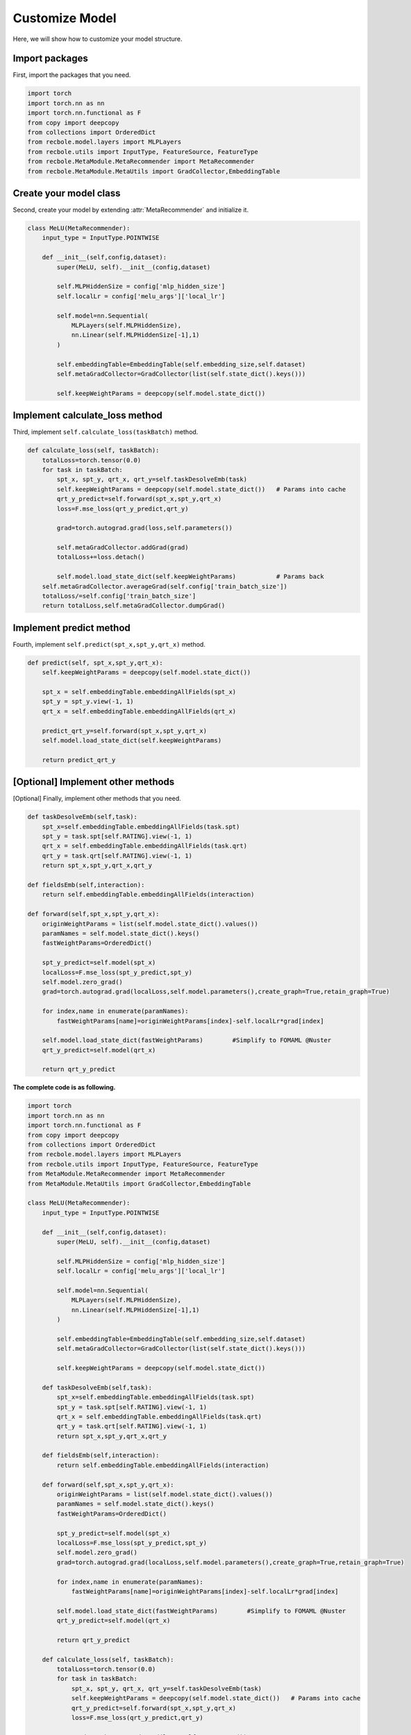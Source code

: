 Customize Model
==============================================
Here, we will show how to customize your model structure.

Import packages
-------------------------
First, import the packages that you need.

.. code:: python

    import torch
    import torch.nn as nn
    import torch.nn.functional as F
    from copy import deepcopy
    from collections import OrderedDict
    from recbole.model.layers import MLPLayers
    from recbole.utils import InputType, FeatureSource, FeatureType
    from recbole.MetaModule.MetaRecommender import MetaRecommender
    from recbole.MetaModule.MetaUtils import GradCollector,EmbeddingTable

Create your model class
-------------------------
Second, create your model by extending :attr:`MetaRecommender` and initialize it.

.. code:: python

    class MeLU(MetaRecommender):
        input_type = InputType.POINTWISE

        def __init__(self,config,dataset):
            super(MeLU, self).__init__(config,dataset)

            self.MLPHiddenSize = config['mlp_hidden_size']
            self.localLr = config['melu_args']['local_lr']

            self.model=nn.Sequential(
                MLPLayers(self.MLPHiddenSize),
                nn.Linear(self.MLPHiddenSize[-1],1)
            )

            self.embeddingTable=EmbeddingTable(self.embedding_size,self.dataset)
            self.metaGradCollector=GradCollector(list(self.state_dict().keys()))

            self.keepWeightParams = deepcopy(self.model.state_dict())

Implement calculate_loss method
-------------------------
Third, implement ``self.calculate_loss(taskBatch)`` method.

.. code:: python

    def calculate_loss(self, taskBatch):
        totalLoss=torch.tensor(0.0)
        for task in taskBatch:
            spt_x, spt_y, qrt_x, qrt_y=self.taskDesolveEmb(task)
            self.keepWeightParams = deepcopy(self.model.state_dict())   # Params into cache
            qrt_y_predict=self.forward(spt_x,spt_y,qrt_x)
            loss=F.mse_loss(qrt_y_predict,qrt_y)

            grad=torch.autograd.grad(loss,self.parameters())

            self.metaGradCollector.addGrad(grad)
            totalLoss+=loss.detach()

            self.model.load_state_dict(self.keepWeightParams)           # Params back
        self.metaGradCollector.averageGrad(self.config['train_batch_size'])
        totalLoss/=self.config['train_batch_size']
        return totalLoss,self.metaGradCollector.dumpGrad()

Implement predict method
-------------------------
Fourth, implement ``self.predict(spt_x,spt_y,qrt_x)`` method.

.. code:: python

    def predict(self, spt_x,spt_y,qrt_x):
        self.keepWeightParams = deepcopy(self.model.state_dict())

        spt_x = self.embeddingTable.embeddingAllFields(spt_x)
        spt_y = spt_y.view(-1, 1)
        qrt_x = self.embeddingTable.embeddingAllFields(qrt_x)

        predict_qrt_y=self.forward(spt_x,spt_y,qrt_x)
        self.model.load_state_dict(self.keepWeightParams)

        return predict_qrt_y

[Optional] Implement other methods
-------------------------
[Optional] Finally, implement other methods that you need.

.. code:: python

    def taskDesolveEmb(self,task):
        spt_x=self.embeddingTable.embeddingAllFields(task.spt)
        spt_y = task.spt[self.RATING].view(-1, 1)
        qrt_x = self.embeddingTable.embeddingAllFields(task.qrt)
        qrt_y = task.qrt[self.RATING].view(-1, 1)
        return spt_x,spt_y,qrt_x,qrt_y

    def fieldsEmb(self,interaction):
        return self.embeddingTable.embeddingAllFields(interaction)

    def forward(self,spt_x,spt_y,qrt_x):
        originWeightParams = list(self.model.state_dict().values())
        paramNames = self.model.state_dict().keys()
        fastWeightParams=OrderedDict()

        spt_y_predict=self.model(spt_x)
        localLoss=F.mse_loss(spt_y_predict,spt_y)
        self.model.zero_grad()
        grad=torch.autograd.grad(localLoss,self.model.parameters(),create_graph=True,retain_graph=True)

        for index,name in enumerate(paramNames):
            fastWeightParams[name]=originWeightParams[index]-self.localLr*grad[index]

        self.model.load_state_dict(fastWeightParams)        #Simplify to FOMAML @Nuster
        qrt_y_predict=self.model(qrt_x)

        return qrt_y_predict


**The complete code is as following.**

.. code:: python

    import torch
    import torch.nn as nn
    import torch.nn.functional as F
    from copy import deepcopy
    from collections import OrderedDict
    from recbole.model.layers import MLPLayers
    from recbole.utils import InputType, FeatureSource, FeatureType
    from MetaModule.MetaRecommender import MetaRecommender
    from MetaModule.MetaUtils import GradCollector,EmbeddingTable

    class MeLU(MetaRecommender):
        input_type = InputType.POINTWISE

        def __init__(self,config,dataset):
            super(MeLU, self).__init__(config,dataset)

            self.MLPHiddenSize = config['mlp_hidden_size']
            self.localLr = config['melu_args']['local_lr']

            self.model=nn.Sequential(
                MLPLayers(self.MLPHiddenSize),
                nn.Linear(self.MLPHiddenSize[-1],1)
            )

            self.embeddingTable=EmbeddingTable(self.embedding_size,self.dataset)
            self.metaGradCollector=GradCollector(list(self.state_dict().keys()))

            self.keepWeightParams = deepcopy(self.model.state_dict())

        def taskDesolveEmb(self,task):
            spt_x=self.embeddingTable.embeddingAllFields(task.spt)
            spt_y = task.spt[self.RATING].view(-1, 1)
            qrt_x = self.embeddingTable.embeddingAllFields(task.qrt)
            qrt_y = task.qrt[self.RATING].view(-1, 1)
            return spt_x,spt_y,qrt_x,qrt_y

        def fieldsEmb(self,interaction):
            return self.embeddingTable.embeddingAllFields(interaction)

        def forward(self,spt_x,spt_y,qrt_x):
            originWeightParams = list(self.model.state_dict().values())
            paramNames = self.model.state_dict().keys()
            fastWeightParams=OrderedDict()

            spt_y_predict=self.model(spt_x)
            localLoss=F.mse_loss(spt_y_predict,spt_y)
            self.model.zero_grad()
            grad=torch.autograd.grad(localLoss,self.model.parameters(),create_graph=True,retain_graph=True)

            for index,name in enumerate(paramNames):
                fastWeightParams[name]=originWeightParams[index]-self.localLr*grad[index]

            self.model.load_state_dict(fastWeightParams)        #Simplify to FOMAML @Nuster
            qrt_y_predict=self.model(qrt_x)

            return qrt_y_predict

        def calculate_loss(self, taskBatch):
            totalLoss=torch.tensor(0.0)
            for task in taskBatch:
                spt_x, spt_y, qrt_x, qrt_y=self.taskDesolveEmb(task)
                self.keepWeightParams = deepcopy(self.model.state_dict())   # Params into cache
                qrt_y_predict=self.forward(spt_x,spt_y,qrt_x)
                loss=F.mse_loss(qrt_y_predict,qrt_y)

                grad=torch.autograd.grad(loss,self.parameters())

                self.metaGradCollector.addGrad(grad)
                totalLoss+=loss.detach()

                self.model.load_state_dict(self.keepWeightParams)           # Params back
            self.metaGradCollector.averageGrad(self.config['train_batch_size'])
            totalLoss/=self.config['train_batch_size']
            return totalLoss,self.metaGradCollector.dumpGrad()

        def predict(self, spt_x,spt_y,qrt_x):
            self.keepWeightParams = deepcopy(self.model.state_dict())

            spt_x = self.embeddingTable.embeddingAllFields(spt_x)
            spt_y = spt_y.view(-1, 1)
            qrt_x = self.embeddingTable.embeddingAllFields(qrt_x)

            predict_qrt_y=self.forward(spt_x,spt_y,qrt_x)
            self.model.load_state_dict(self.keepWeightParams)

            return predict_qrt_y
